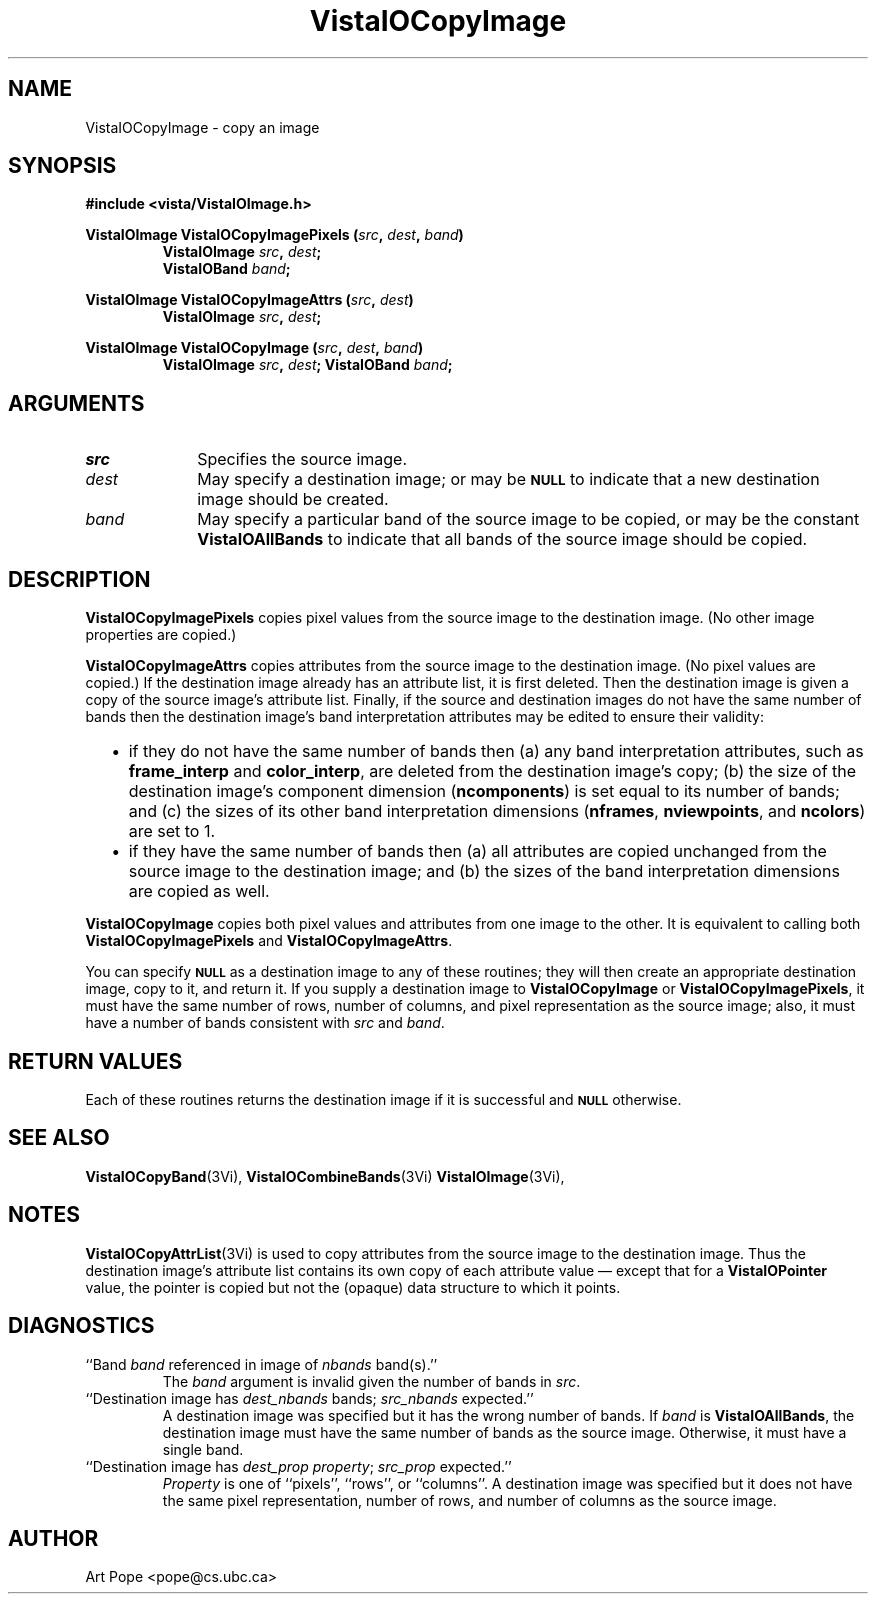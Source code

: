 .ds VistaIOn 2.1
.TH VistaIOCopyImage 3Vi "24 April 1993" "Vista VistaIOersion \*(VistaIOn"
.SH NAME
VistaIOCopyImage \- copy an image
.SH SYNOPSIS
.nf
.B #include <vista/VistaIOImage.h>
.PP
.B VistaIOImage VistaIOCopyImagePixels (\fIsrc\fP, \fIdest\fP, \fIband\fP)
.RS
.B VistaIOImage \fIsrc\fP, \fIdest\fP;
.B VistaIOBand \fIband\fP;
.RE
.fi
.PP
.B VistaIOImage VistaIOCopyImageAttrs (\fIsrc\fP, \fIdest\fP)
.RS
.B VistaIOImage \fIsrc\fP, \fIdest\fP;
.RE
.PP
.B VistaIOImage VistaIOCopyImage (\fIsrc\fP, \fIdest\fP, \fIband\fP)
.RS
.B VistaIOImage \fIsrc\fP, \fIdest\fP;
.B VistaIOBand \fIband\fP;
.RE
.fi
.SH ARGUMENTS
.IP \fIsrc\fP 10n
Specifies the source image.
.IP \fIdest\fP
May specify a destination image; or may be
.SB NULL
to indicate that a new destination image should be created.
.IP \fIband\fP
May specify a particular band of the source image to be copied,
or may be the constant \fBVistaIOAllBands\fP to indicate that all bands 
of the source image should be copied.
.SH DESCRIPTION
\fBVistaIOCopyImagePixels\fP copies pixel values from the source image to the
destination image. (No other image properties are copied.)
.PP
\fBVistaIOCopyImageAttrs\fP copies attributes from the source image to the 
destination image. (No pixel values are copied.) If the destination image 
already has an attribute list, it is first deleted. Then the destination 
image is given a copy of the source image's attribute list. Finally, if the 
source and destination images do not have the same number of bands then the 
destination image's band interpretation attributes may be edited to ensure 
their validity:
.RS 2n 
.IP \(bu 2n
if they do not have the same number of bands then (a) any band 
interpretation attributes, such as \fBframe_interp\fP and 
\fBcolor_interp\fP, are deleted from the destination image's copy; (b) the 
size of the destination image's component dimension (\fBncomponents\fP) is 
set equal to its number of bands; and (c) the sizes of its other band 
interpretation dimensions (\fBnframes\fP, \fBnviewpoints\fP, and 
\fBncolors\fP) are set to 1.
.IP \(bu
if they have the same number of bands then (a) all attributes are copied
unchanged from the source image to the destination image; and (b) the sizes
of the band interpretation dimensions are copied as well.
.RE
.PP
\fBVistaIOCopyImage\fP copies both pixel values and attributes from one image to
the other. It is equivalent to calling both \fBVistaIOCopyImagePixels\fP and
\fBVistaIOCopyImageAttrs\fP.
.PP
You can specify 
.SB NULL
as a destination image to any of these routines; they will then create an
appropriate destination image, copy to it, and return it. If you supply a
destination image to \fBVistaIOCopyImage\fP or \fBVistaIOCopyImagePixels\fP, it must
have the same number of rows, number of columns, and pixel representation
as the source image; also, it must have a number of bands consistent with
\fIsrc\fP and \fIband\fP.
.SH "RETURN VALUES"
Each of these routines returns the destination image if it is successful
and
.SB NULL
otherwise.
.SH "SEE ALSO"
.na
.nh
.BR VistaIOCopyBand (3Vi),
.BR VistaIOCombineBands (3Vi)
.BR VistaIOImage (3Vi),

.ad
.hy
.SH NOTES
\fBVistaIOCopyAttrList\fP(3Vi) is used to copy attributes from the source image 
to the destination image. Thus the destination image's attribute list 
contains its own copy of each attribute value \(em except that for a 
\fBVistaIOPointer\fP value, the pointer is copied but not the (opaque) data 
structure to which it points. 
.SH DIAGNOSTICS
.IP "``Band \fIband\fP referenced in image of \fInbands\fP band(s).''"
The \fIband\fP argument is invalid given the number of bands in \fIsrc\fP.
.IP "``Destination image has \fIdest_nbands\fP bands; \fIsrc_nbands\fP expected.''"
A destination image was specified but it has the wrong number of bands.
If \fIband\fP is \fBVistaIOAllBands\fP, the destination image must have the same
number of bands as the source image. Otherwise, it must have a single
band.
.IP "``Destination image has \fIdest_prop\fP \fIproperty\fP; \fIsrc_prop\fP expected.''"
\fIProperty\fP is one of ``pixels'', ``rows'', or ``columns''.
A destination image was specified but it does not have the same
pixel representation, number of rows, and number of columns as the
source image.
.SH AUTHOR
Art Pope <pope@cs.ubc.ca>

